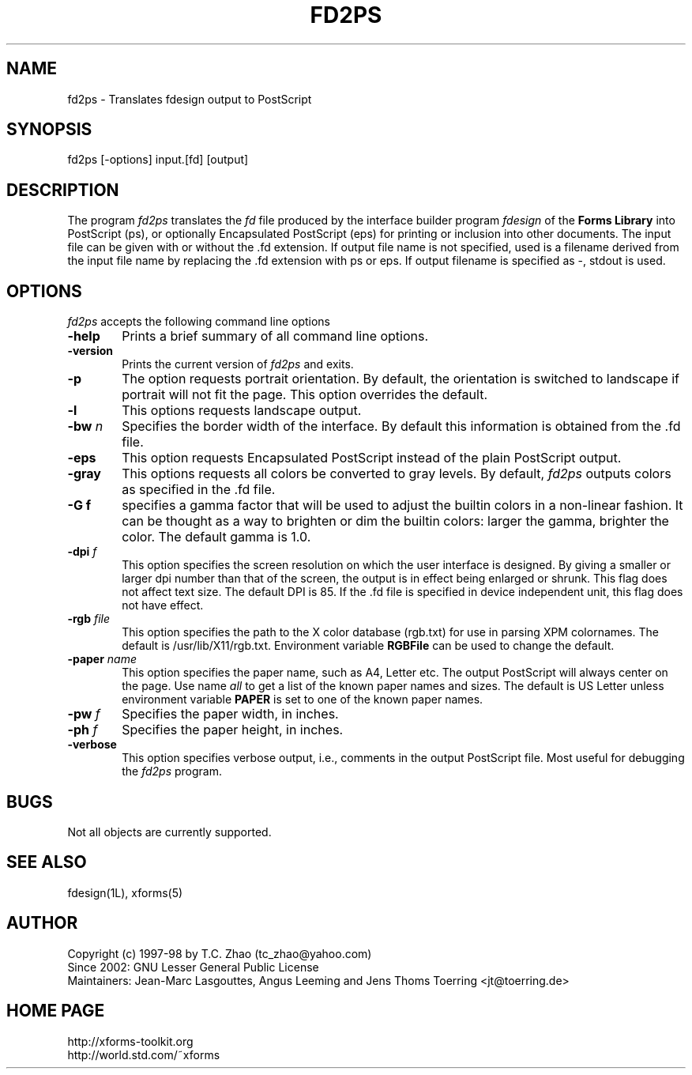 .\"
.\" $Id: fd2ps.man,v 1.2 2003/09/09 00:28:25 leeming Exp $
.\"
.\" Man page for Forms Designer
.\" Use the following command to generate viewable man page
.\"   tbl fdesign.1 | {nt}roff -man
.\"
.\"   ul | more -fsk to view
.\"
.\"
.TH FD2PS 1L "October 2009" "Version 0.36" "Forms Library"
.SH NAME
fd2ps \-  Translates fdesign output to PostScript
.\"
.\" setup
.de Cr
.ie n (c)
.el \(co
..
.SH SYNOPSIS
.if n fd2ps
.if t  \{
.B fd2ps
\}
[-options] input.[fd] [output]
.SH DESCRIPTION
The program
.I fd2ps
translates the
.I fd
file produced by the interface builder program
.I fdesign
of the
.B "Forms Library"
into PostScript (ps), or optionally Encapsulated PostScript
(eps) for printing or inclusion into other documents. The input file
can be given with or without the .fd extension.
If output file name is not specified, used is a filename derived
from the input file name by replacing the .fd extension with
ps or eps. If output filename is specified as \-,
stdout is used.

.SH OPTIONS
.I fd2ps
accepts the following command line options
.TP 6
.B \-help
Prints a brief summary of all command line options.
.TP
.B \-version
Prints the current version of
.I fd2ps
and exits.
.TP
.B \-p
The option requests portrait orientation.
By default, the orientation is switched to landscape
if portrait will not fit the page. This option
overrides the default.
.TP
.B \-l
This options requests landscape output.
.TP
.BI \-bw " n"
Specifies the border width of the interface. By default this information
is obtained from the .fd file.
.TP
.B \-eps
This option requests Encapsulated PostScript instead of
the plain PostScript output.
.TP
.B \-gray
This options requests all colors be converted
to gray levels. By default,
.I fd2ps
outputs colors as specified in the .fd file.
.TP
.B \-G f
specifies a gamma factor that will be used to
adjust the builtin colors in a non-linear fashion.
It can be thought as a way to brighten or dim
the builtin colors: larger the gamma, brighter the color.
The default gamma is 1.0.
.TP
.BI \-dpi " f"
This option specifies the screen resolution on which
the user interface is designed.
By giving a smaller or larger dpi number than that of the screen,
the output is in effect being enlarged or shrunk. This
flag does not affect text size. The default DPI is 85.
If the .fd file is specified in device independent
unit, this flag does not have effect.
.TP
.BI \-rgb " file"
This option specifies the path to the X color database (rgb.txt)
for use in parsing XPM colornames. The default is
/usr/lib/X11/rgb.txt. Environment variable
.B RGBFile
can be used to change the default.
.TP
.BI \-paper " name"
This option specifies the paper name, such as A4, Letter etc.
The output PostScript will always center
on the page.  Use name
.I all
to get a list of the known paper names and sizes.
The default is US Letter unless environment variable
.B PAPER
is set to one of the known paper names.
.TP
.BI \-pw " f"
Specifies the paper width, in inches.
.TP
.BI \-ph " f"
Specifies the paper height, in inches.
.TP
.B \-verbose
This option specifies verbose output, i.e., comments
in the output PostScript file. Most useful for
debugging the
.I fd2ps
program.
.SH BUGS
Not all objects are currently supported.
.SH SEE ALSO
fdesign(1L), xforms(5)
.SH AUTHOR
Copyright
.Cr
1997-98 by T.C. Zhao (tc_zhao@yahoo.com)
.br
Since 2002: GNU Lesser General Public License
.br
Maintainers: Jean-Marc Lasgouttes, Angus Leeming and Jens Thoms Toerring
<jt@toerring.de>
.SH HOME PAGE
http://xforms-toolkit.org
.br
http://world.std.com/~xforms
